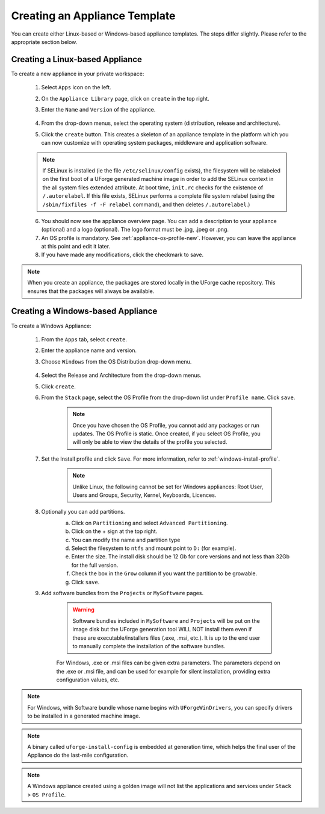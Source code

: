 .. Copyright 2016-2019 FUJITSU LIMITED

.. _appliance-create:

Creating an Appliance Template
------------------------------

You can create either Linux-based or Windows-based appliance templates. The steps differ slightly. Please refer to the appropriate section below.

.. _appliance-create-linux:

Creating a Linux-based Appliance
~~~~~~~~~~~~~~~~~~~~~~~~~~~~~~~~

To create a new appliance in your private workspace: 

	1. Select ``Apps`` icon on the left.
	2. On the ``Appliance Library`` page, click on ``create`` in the top right. 
	3. Enter the ``Name`` and ``Version`` of the appliance.  

		.. image:: /images/create-appliance-centos.png

	4. From the drop-down menus, select the operating system (distribution, release and architecture).
	5. Click the ``create`` button. This creates a skeleton of an appliance template in the platform which you can now customize with operating system packages, middleware and application software.

	.. note:: If SELinux is installed (ie the file ``/etc/selinux/config`` exists), the filesystem will be relabeled on the first boot of a UForge generated machine image in order to add the SELinux context in the all system files extended attribute. At boot time, ``init.rc`` checks for the existence of ``/.autorelabel``. If this file exists, SELinux performs a complete file system relabel (using the ``/sbin/fixfiles -f -F relabel`` command), and then deletes ``/.autorelabel``.)

	6. You should now see the appliance overview page. You can add a description to your appliance (optional) and a logo (optional). The logo format must be .jpg, .jpeg or .png.
	7. An OS profile is mandatory. See :ref:`appliance-os-profile-new`. However, you can leave the appliance at this point and edit it later.
	8. If you have made any modifications, click the checkmark to save.

.. note:: When you create an appliance, the packages are stored locally in the UForge cache repository. This ensures that the packages will always be available.

.. _appliance-create-windows:

Creating a Windows-based Appliance
~~~~~~~~~~~~~~~~~~~~~~~~~~~~~~~~~~

To create a Windows Appliance:

	1. From the ``Apps`` tab, select ``create``.
	2. Enter the appliance name and version.
	3. Choose ``Windows`` from the OS Distribution drop-down menu.

		.. image :: /images/create-appliance-windows.png

	4. Select the Release and Architecture from the drop-down menus.
	5. Click ``create``.
	6. From the ``Stack`` page, select the OS Profile from the drop-down list under ``Profile name``. Click ``save``.

		.. note:: Once you have chosen the OS Profile, you cannot add any packages or run updates. The OS Profile is static. Once created, if you select OS Profile, you will only be able to view the details of the profile you selected.  

		.. image :: /images/create-appliance-windows-profile.png

	7. Set the Install profile and click ``Save``. For more information, refer to :ref:`windows-install-profile`.

		.. note:: Unlike Linux, the following cannot be set for Windows appliances: Root User, Users and Groups, Security, Kernel, Keyboards, Licences.  

		.. image :: /images/windows-installfp4.png

	8. Optionally you can add partitions.
		a. Click on ``Partitioning`` and select ``Advanced Partitioning``.
		b. Click on the + sign at the top right.
		c. You can modify the name and partition type
		d. Select the filesystem to ``ntfs`` and mount point to ``D:`` (for example).
		e. Enter the size. The install disk should be 12 Gb for core versions and not less than 32Gb for the full version.
		f. Check the box in the ``Grow`` column if you want the partition to be growable.
		g. Click ``save``.

		.. image :: /images/install-profile-partitioning-windows.png

	9. Add software bundles from the ``Projects`` or ``MySoftware`` pages.

		.. warning:: Software bundles included in ``MySoftware`` and ``Projects`` will be put on the image disk but the UForge generation tool WILL NOT install them even if these are executable/installers files (.exe, .msi, etc.). It is up to the end user to manually complete the installation of the software bundles.

		For Windows, .exe or .msi files can be given extra parameters. The parameters depend on the .exe or .msi file, and can be used for example for silent installation, providing extra configuration values, etc.

.. note:: For Windows, with Software bundle whose name begins with ``UForgeWinDrivers``, you can specify drivers to be installed in a generated machine image.

.. note:: A binary called ``uforge-install-config`` is embedded at generation time, which helps the final user of the Appliance do the last-mile configuration.

.. note:: A Windows appliance created using a golden image will not list the applications and services under ``Stack`` > ``OS Profile``.

